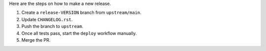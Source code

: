 Here are the steps on how to make a new release.

1. Create a ``release-VERSION`` branch from ``upstream/main``.
2. Update ``CHANGELOG.rst``.
3. Push the branch to ``upstream``.
4. Once all tests pass, start the ``deploy`` workflow manually.
5. Merge the PR.
